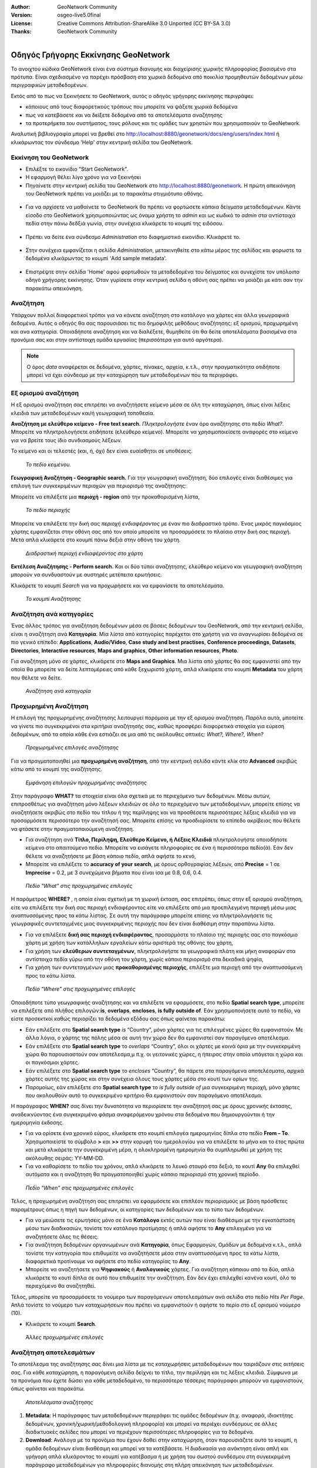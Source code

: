 :Author: GeoNetwork Community
:Version: osgeo-live5.0final
:License: Creative Commons Attribution-ShareAlike 3.0 Unported  (CC BY-SA 3.0)
:Thanks: GeoNetwork Community 

.. |GN| replace:: GeoNetwork

.. figure:: /images/project_logos/logo-GeoNetwork.png
  :alt: project logo
  :align: right

.. image:: /images/logos/OSGeo_project.png
  :scale: 100
  :alt: OSGeo Project
  :align: right
  :target: http://www.osgeo.org

********************************************************************************
Οδηγός Γρήγορης Εκκίνησης GeoNetwork
********************************************************************************

To ανοιχτού κώδικα |GN| είναι ένα σύστημα διανομής και διαχείρισης χωρικής πληροφορίας βασισμένο στα πρότυπα. Είναι σχεδιασμένο να παρέχει πρόσβαση στα χωρικά δεδομένα από ποικιλία προμηθευτών δεδομένων μέσω περιγραφικών μεταδεδομένων.

Εκτός από το πως να ξεκινήσετε το |GN|, αυτός ο οδηγός γρήγορης εκκίνησης περιγράφει:

- κάποιους από τους διαφορετικούς τρόπους που μπορείτε να ψάξετε χωρικά δεδομένα
- πως να κατεβάσετε και να δείξετε δεδομένα από τα αποτελέσματα αναζήτησης
- τα προτερήμετα του συστήματος, τους ρόλους και τις ομάδες των χρηστών που χρησιμοποιούν το |GN|.

Αναλυτική βιβλιογραφία μπορεί να βρεθεί στο http://localhost:8880/geonetwork/docs/eng/users/index.html ή κλικάρωντας τον σύνδεσμο 'Help' στην κεντρική σελίδα του |GN|.

Εκκίνηση του |GN|
--------------------------------------------------------------------------------

- Επιλέξτε το εικονίδιο "Start GeoNetwork".
- Η εφαρμογή θέλει λίγο χρόνο για να ξεκινήσει
- Πηγαίνετε στην κεντρική σελίδα του |GN| στο http://localhost:8880/geonetwork. Η πρώτη απεικόνηση του |GN| πρέπει να μοιάζει με το παρακάτω στιγμιότυπο οθόνης.

.. figure:: /images/screenshots/800x600/geonetwork-firstviews.png

- Για να αρχίσετε να μαθαίνετε το |GN| θα πρέπει να φορτώσετε κάποια δείγματα μεταδεδομένων. Κάντε είσοδο στο |GN| χρησιμοποιώντας ως όναμα χρήστη το *admin* και ως κωδικό το *admin* στα αντίστοιχα πεδία στην πάνω δεδξιά γωνία, στην συνέχεια κλικάρετε το κουμπί της ειδόσου.

.. figure:: /images/screenshots/800x600/geonetwork-login.png

- Πρέπει να δείτε ένα σύνδεσμο *Administration* στο διαφημιστικό εικονίδιο. Κλικάρετέ το.

.. figure:: /images/screenshots/800x600/geonetwork-administration-banner.png

- Στην συνέχεια εμφανίζεται η σελίδα *Administration*, μετακινηθείτε στο κάτω μέρος της σελίδας και φορωστε τα δεδομένα κλικάρωντας το κουμπί 'Add sample metadata'.

.. figure:: /images/screenshots/800x600/geonetwork-addsampledatabutton.png

- Επιστρέψτε στην σελίδα 'Home' αφού φορτωθούν τα μεταδεδομένα του δείγματος και συνεχίστε τον υπόλοιπο οδηγό χρήγορης εκκίνησης. Όταν γυρίσετε στην κεντρική σελίδα η οθόνη σας πρέπει να μοιάζει με κάτι σαν την παρακάτω απεικόνηση.

.. figure:: /images/screenshots/800x600/geonetwork-returntohomepage.png

Αναζήτηση
--------------------------------------------------------------------------------

Υπάρχουν πολλοί διαφορετικοί τρόποι για να κάνετε αναζήτηση στο κατάλογο για χάρτες και άλλα γεωγραφικά δεδομένα. Αυτός ο οδηγός θα σας παρουσιάσει τις πιο δημοφιλής μεθόδους αναζήτησης: εξ ορισμού, προχωρημένη και ανα κατηγορία. Οποιαδήποτε αναζήτηση και να διαλέξετε, θυμηθείτε ότι θα δείτε αποτελέσματα βασισμένα στα προνόμια σας και στην αντίστοιχη ομάδα εργασίας (περισσότερα για αυτό αργότερα).  

.. note::
    Ο όρος *data* αναφέρεται σε δεδομένα, χάρτες, πίνακες, αρχεία, κ.τ.λ., στην πραγματικότητα οτιδήποτε μπορεί να έχει σύνδεσμο με την καταχώρηση των μεταδεδομένων που τα περιγράφει.

Εξ ορισμού αναζήτηση
--------------------------------------------------------------------------------

Η εξ ορισμού αναζήτηση σας επιτρέπει να αναζητήσετε κείμενο μέσα σε όλη την καταχώρηση, όπως είναι
λέξεις κλειδιά των μεταδεδομένων και/ή γεωγραφική τοποθεσία.

**Αναζήτηση με ελεύθερο κείμενο - Free text search.** *Πληκτρολογήστε* έναν όρο αναζήτησης στο πεδίο *What?*. Μπορείτε να πληκτρολογήσετε οτιδήποτε (ελεύθερο κείμενο). Μπορείτε να χρησιμοποιείσετε αναφορές στο κείμενο για να βρείτε τους ίδιο συνδιασμούς λέξεων.

Το κείμενο και οι τελεστές (και, ή, όχι) δεν είναι ευαίσθητοι σε υποθέσεις.

.. figure:: /images/screenshots/800x600/geonetwork-what.png

  *Το πεδίο κειμένου.*
	
**Γεωγραφική Αναζήτηση - Geographic search.** Για την γεωγραφική αναζήτηση, δύο επιλογές είναι διαθέσιμες για επιλογή των συγκεκριμένων περιοχών για περιορισμό της αναζήτησης:

Μπορείτε να επιλέξετε μια **περιοχή - region** από την προκαθορισμένη λίστα,

.. figure:: /images/screenshots/800x600/geonetwork-where1.png
  
  *Το πεδίο περιοχής*

Μπορείτε να επιλέξετε την δική σας *περιοχή ενδιαφέροντος* με έναν πιο διαδραστικό τρόπο. Ένας μικρός παγκόσμιος χάρτης εμφανίζεται στην οθόνη σας από τον οποίο μπορείτε να προσαρμόσετε το πλαίσιο στην δική σας περιοχή. Μετά απλά κλικάρετε στο κουμπί πάνω δεξιά στην οθόνη του χάρτη.

.. figure:: /images/screenshots/800x600/geonetwork-where2.png
  
  *Διαδραστική περιοχή ενδιαφέροντος στο χάρτη*

**Εκτέλεση Αναζήτησης - Perform search.** Και οι δύο τύποι αναζήτησης, ελεύθερο κείμενο και γεωγραφική αναζήτηση μπορούν να συνδυαστούν με αυστηρές μετέπειτα ερωτήσεις.

Κλικάρετε το κουμπί *Search* για να προχωρήσετε και να εμφανίσετε τα αποτελέσματα.

.. figure:: /images/screenshots/800x600/geonetwork-search_button.png

  *Το κουμπί Αναζήτησης*

Αναζήτηση ανά κατηγορίες
--------------------------------------------------------------------------------

Ένας άλλος τρόπος για αναζήτηση δεδομένων μέσα σε βάσεις δεδομένων του |GN|, από την κεντρική σελίδα, είναι η αναζήτηση ανά **Κατηγορία**. Μία λίστα από κατηγορίες παρέχεται στο χρήστη για να αναγνωρίσει δεδομένα σε πιο γενικό επίπεδο: **Applications**, **Audio/Video**, **Case study and best practises**, **Conference proceedings**, **Datasets**, **Directories**, **Interactive resources**, **Maps and graphics**, **Other information resources**, **Photo**.

Για αναζήτηση μόνο σε χάρτες, κλικάρετε στο **Maps and Graphics**. Μια λίστα από χάρτες θα σας εμφανιστεί από την οποία θα μπορείτε να δείτε λεπτομέρειες από κάθε ξεχωριστό χάρτη, απλά κλικάρετε στο κουμπί **Metadata** του χάρτη που θέλετε να δείτε.

.. figure:: /images/screenshots/800x600/geonetwork-Categories.png

  *Αναζήτηση ανά κατηγορία*
  
Προχωρημένη Αναζήτηση
--------------------------------------------------------------------------------

Η επιλογή της προχωρημένης αναζήτησης λειτουργεί παρόμοια με την εξ ορισμού αναζήτηση. Παρόλα αυτά, μποτείτε να γίνετε πιο συγκεκριμένοι στα κριτήρια αναζήτησής σας, καθώς προσφέρει διαφορετικά στοιχεία για εύρεση δεδομένων, από τα οποία κάθε ένα εστιάζει σε μια από τις ακόλουθες οπτικές: *What?, Where?, When?*

.. figure:: /images/screenshots/800x600/geonetwork-advanced_search1.png

  *Προχωρημένες επιλογές αναζήτησης*

Για να πραγματοποιηθεί μια **προχωρημένη αναζήτηση**, από την κεντρική σελίδα κάντε κλίκ στο **Advanced** ακριβώς κάτω από το κουμπί της αναζήτησης.

.. figure:: /images/screenshots/800x600/geonetwork-advanced_search_button.png

  *Εμφάνηση επιλογών προχωρημένης αναζήτησης*

Στην παράγραφο **WHAT?** τα στοιχεία είναι όλα σχετικά με το περιεχόμενο των δεδομένων. Μέσω αυτών, επιπροσθέτως για αναζήτηση μόνο λέξεων κλειδιών σε όλο το περιεχόμενο των μεταδεδομένων, μπορείτε επίσης να αναζητήσετε ακριβώς στο πεδίο του τίτλου ή της περίληψης και να προσθέσετε περισσότερες λέξεις κλειδιά για να προσαρμόσετε περισσότερο την αναζήτησή σας. Μπορείτε επίσης να προσδιορίσετε το επίπεδο ακρίβειας που θέλετε να φτάσετε στην πραγματοποιούμενη αναζήτηση.    

- Για αναζήτηση ανά **Τίτλο, Περίληψη, Ελεύθερο Κείμενο, ή Λέξεις Κλειδιά** πληκτρολογήστε οποιοδήποτε κείμενο στο απαιτούμενο πεδίο. Μπορείτε να εισάγετε πληροφορίες σε ένα ή περισσότερα πεδίο(ά). Εάν δεν θέλετε να αναζητήσετε με βάση κάποιο πεδίο, απλά αφήστε το κενό, 

- Μπορείτε να επιλέξετε το **accuracy of your search**, με όρους ορθογραφίας λέξεων, από **Precise** = 1 σε **Imprecise** = 0.2, με 3 συνεχώμενα βήματα που είναι ίσα με 0.8, 0.6, 0.4.

.. figure:: /images/screenshots/800x600/geonetwork-advanced_search_what.png

  *Πεδίο "What" στις προχωρημένες επιλογές*

Η παράμετρος **WHERE?** , η οποία είναι σχετική με τη χωρική έκταση, σας επιτρέπει, όπως στην εξ ορισμού αναζήτηση, είτε να επιλέξετε την δική σας περιοχή ενδιαφέροντος είτε να επιλέξετε από μια προεπιλεγμένη περιοχή μέσω μιας αναπτυσσόμενης προς τα κάτω λίστας. Σε αυτή την παράγραφο μπορείτε επίσης να πληκτρολογήσετε τις γεωγραφικές συντεταγμένες μιας συγκεκριμένης περιοχής που δεν είναι διαθέσιμη στην παραπάνω λίστα.

- Για να επιλέξετε **δική σας περιοχή ενδιαφέροντος**, προσαρμόστε το πλαίσιο της περιοχής σας στο παγκόσμιο χάρτη με χρήση των κατάλληλων εργαλείων κάτω αριστερά της οθόνης του χάρτη,

- Για χρήση των **ελεύθερων συντεταγμένων**, πληκτρολογήστε τα γεωγραφικά πλάτη και μήκη αναφορών στα αντίστοιχα πεδία γύρω από την οθόνη του χάρτη, χωρίς κάποιο περιορισμό στα δεκαδικά ψηφία,

- Για χρήση των συντεταγμένων μιας **προκαθορισμένης περιοχής**, επιλέξτε μια περιοχή από την αναπτυσσόμενη προς τα κάτω λίστα.

.. figure:: /images/screenshots/800x600/geonetwork-advanced_search_where.png

  *Πεδίο "Where" στις προχωρημένες επιλογές*

Οποιοδήποτε τύπο γεωγραφικής αναζήτησης και να επιλέξετε να εφαρμόσετε, στο πεδίο **Spatial search type**, μπορείτε να επιλέξετε από πλήθος επιλογών:**is**, **overlaps**, **encloses**, **is fully outside of**. Εάν χρησιμοποιήσετε αυτό το πεδίο, να είστε προσεκτκοί καθώς περιορίζει τα δεδομένα εξόδου σας όπως φαίνεται παρακάτω:

- Εάν επιλέξετε στο  **Spatial search type** *is* “Country”, μόνο χάρτες για τις επιλεγμένες χώρες θα εμφανιστούν. Με άλλα λόγια, ο χάρτης της πόλης μέσα σε αυτή την χώρα δεν θα εμφανιστεί σαν παραγόμενο αποτέλεσμα.

- Εάν επιλέξετε στο **Spatial search type** το *overlaps* “Country”, όλοι οι χάρτες με κοινά όρια με την συγκεκριμένη χώρα θα παρουσιαστούν σαν αποτέλεσμα,μ π.χ. οι γειτονικές χώρες, η ήπειρος στην οποία υπάγεται η χώρα και οι παγκόσμιοι χάρτες.

- Εάν επιλέξετε στο **Spatial search type** το *encloses* “Country”, θα πάρετε στα παραγόμενα αποτελέσματα, αρχικά χάρτες αυτής της χώρας και στην συνέχεια όλους τους χάρτες μέσα στο κουτί των ορίων της.

- Παρομοίως, εάν επιλέξετε στο **Spatial search type** το  *is fully outside of* μια συγκεκριμένη περιοχή, μόνο χάρτες που ακολουθούν αυτό το συγκεκριμένο κριτήριο θα εμφανιστούν σαν παραγόμενο αποτέλεσμα.

Η παράγραφος **WHEN?** σας δίνει την δυνατότητα να περιορίσετε την αναζήτησή σας με όρους χρονικής έκτασης, αναδεικνύοντας ένα συγκεκριμένο φάσμα αναφερόμενου χρόνου στα δεδομένα που δημιουργούνται ή την ημερομηνία έκδοσης.

- Για να ορίσετε ένα χρονικό εύρος, κλικάρετε στο κουμπί επιλογέα ημερομηνίας δίπλα στο πεδίο **From – To**. Χρησιμοποιείστε το σύμβολο **>** και **>>** στην κορυφή του ημερολογίου για να επιλέξετε το μήνα και το έτος πρώτα και μετά κλικάρετε την συγκεκριμένη μέρα, η ολοκληρομένη ημερομηνία θα συμπληρωθεί με χρήση της ακόλουθης σειράς: YY-MM-DD. 

- Για να καθαρίσετε το πεδίο του χρόνου, απλά κλικάρετε το λευκό σταυρό στα δεξιά, το κουτί **Any** θα επιλεχθεί αυτόματα και η αναζήτηση θα πραγματοποιηθεί χωρίς κάποιο περιορισμό στη χρονική περίοδο.

.. figure:: /images/screenshots/800x600/geonetwork-advanced_search_when.png

  *Πεδίο "When" στις προχωρημένες επιλογές*

Τέλος, η προχωρημένη αναζήτηση σας επιτρέπει να εφαρμόσετε και επιπλέον περιορισμούς με βάση
πρόσθετες παραμέτρους όπως η πηγή των δεδομένων, οι κατηγορίες των δεδομένων και το τύπο των δεδομένων.

- Για να μειώσετε τις ερωτήσεις μόνο σε ένα **Κατάλογο** εκτός αυτών που είναι διαθέσιμοι με την εγκατάσταση μέσω των διαδικασιών, τονίστε τον κατάλογο προτίμησης ή απλά αφήστε το **Any** επιλεγμένο για να αναζητήσετε όλες τις θέσεις.

- Για αναζήτηση δεδομένων οργανωμένων ανά **Κατηγορία**, όπως Εφαρμογών, Ομάδων με δεδομένα κ.τ.λ., απλά τονίστε την κατηγορία που επιθυμείτε να αναζητήσετε μέσα στην αναπτυσσόμενη προς τα κάτω λίστα, διαφορετικά προτίνουμε να αφήσετε στο πεδίο κατηγορίας το **Any**.

- Μπορείτε να αναζητήσετε για **Ψηφιακούς** ή **Αναλογικούς** χάρτες. Για αναζήτηση κάποιου από τα δύο, απλά κλικάρετε το κουτί δίπλα σε αυτό που επιθυμείτε την αναζήτηση. Εάν δεν έχει επιλεχθεί κανένα κουτί, όλο το περιεχόμενο θα αναζητηθεί. 

Τέλος, μπορείτε να προσαρμόσετε το νούμερο των παραγόμενων αποτελεσμάτων ανά σελίδα στο πεδίο *Hits Per Page*. Απλά τονίστε το νούμερο των καταχωρήσεων που πρέπει να εμφανιστούν ή αφήστε το περίο στο εξ ορισμού νούμερο (10).

- Κλικάρετε το κουμπί **Search**.

.. figure:: /images/screenshots/800x600/geonetwork-advanced_search_morerest.png

  *Άλλες προχωρημένες επιλογές*

Αναζήτηση αποτελεσμάτων
--------------------------------------------------------------------------------

Το αποτέλεσμα της αναζήτησης σας δίνει μια λίστα με τις καταχωρήσεις μεταδεδομένων που ταιριάζουν
στις αιτήσεις σας. Για κάθε καταχώρηση, η παραγόμενη σελίδα δείχνει το τίτλο, την περίληψη και τις
λέξεις κλειδιά. Σύμφωνα με τα προνόμια που έχετε δώσει για κάθε μεταδεδομένο, το περισσότερο
τέσσερις παράγραφοι μπορούν να εμφανιστούν, όπως φαίνεται και παρακάτω.  

.. figure:: /images/screenshots/800x600/geonetwork-search_output2.png

    *Αποτελέσματα αναζήτησης*

#. **Metadata**: Η παράγραφος των μεταδεδομένων περιγράφει τις ομάδες δεδομένων (π.χ. αναφορά, ιδιοκτήτης δεδομένων, χρονική/χωρική/μεθοδολογική πληροφορία) και μπορεί να περιέχει συνδέσμους σε άλλες διαδικτυακές σελίδες που μπορεί να περιέχουν περισσότερες πληροφορίες για τα δεδομένα. 

#. **Download**: Ανάλογα με τα προνόμια που έχουν δοθεί στην καταχώρηση, όταν παρουσιάζετε αυτό το κουμπί, η ομάδα δεδομένων είναι διαθέσιμη και μπορεί να τα κατέβάσετε. Η διαδικασία για ανάκτηση είναι απλή και γρήγορη απλά κλικάροντας το κουμπί για κατέβασμα ή με χρήση του σωστού συνδέσμου στη συγκεκριμένη παράγραφο μεταδεδομένων για πληροφορίες διανομής στη πλήρη απεικόνηση των μεταδεδομένων.

.. figure:: /images/screenshots/800x600/geonetwork-search_output1.png
    
        *Αποτέλεσμα μεμονωμένης αναζήτησης*
    
.. figure:: /images/screenshots/800x600/geonetwork-download.png
    
        *Διαθέσιμες υπηρεσίες για μια πηγή δεδομένων*

#. **Interactive Map**: Οι υπηρεσίες χάρτη είναι επίσης προαιρετικές. Όταν εμφανίζεται αυτό το κουμπί, ένας διαδραστικός χάρτης για αυτό το στρώμα είναι διαθέσιμος και, εξ ορισμού, θα εμφανιστεί στην οθόνη του χάρτη της απλής αναζήτησης. Για καλύτερη απεικόνηση του χάρτη μέσω του προγράμματος απεικόνησης του χάρτη, **click** στο **Show Map** στο πάνω πίνακα του αποτελέσματος αναζήτησης.

.. figure:: /images/screenshots/800x600/geonetwork-interactive_map.png
    
        *Ο διαδραστικός χάρτης*

#. **Graphic Overviews**: Υπάρχουν μικρές και μεγάλες επισκοπήσεις του χάρτη για χρήση της σωστής αξιολόγησης της χρησιμότητας των δεδομένων, κυρίως εάν ο διαδραστικός χάρτης δεν είναι διαθέσιμος. Απλά κλικάρετε στο μικρό σχήμα και μεγαλώστε το.

.. figure:: /images/screenshots/800x600/geonetwork-thumbnail.png
    
        *Μεγάλη προεπισκόπηση*

Προνόμια, ρόλοι και ομάδες χρηστών
--------------------------------------------------------------------------------

Το |GN| χρησιμοποιεί ένα σύστημα από *Δικαιώματα*, *Ρόλους* και *Ομάδες Χρηστών*.

Δεν υπάρχουν περιορισμοί για τους χρήστες για αναζήτηση και πρόσβαση **δημόσιας πληροφορίας** σε ένα ανοιχτού κόδικα κατάλογο |GN|. Για να αποκτήσετε πρόσβαση στις **περιορισμένες πληροφορίες** ή στις προχωρημένες λειτουργίες, απαιτείται λογαριασμός και είσοδος χρήστη. Αυτό δίνεται από τον διαχειριστή του |GN|.

Για να πραγματοποιήσετε είσοδο, απλά πηγαίνετε στην κεντρική σελίδα και εισάγετε το όνομα χρήστη και το κωδικό στα ανάλογα πεδία στην πάνω δεξιά γωνία, έπειτα κλικάρετε στο κουμπί εισόδου.

.. figure:: /images/screenshots/800x600/geonetwork-login.png

    *Είσοδος χρήστη*

**Privileges.** Ανάλογα με τα προνόμια που έχουν δωθεί στην καταχώρηση μεταδεδομένων και τον ρόλο σας σαν πιστοποιημένος χρήστης, μπορείτε να διαβάσετε για τις πηγές και να κατεβάσετε ή διαδραστικά να ανεβάσετε δεδομένα σχετικά με τη πηγή.

**Roles.** Οι χρήστες με έναν ρόλο *Editor* μπορούν να δημιουργήσουν και να επεξεργαστούν τις καταχωρήσεις μεταδεδομένων. Μπορούν επίσης να ανεβάσουν τα δεδομένα και να διαμορφώσουν συνδέσμους για διαδραστικές υπηρεσίες χάρτη.

**User groups.** Σε κάθε πιστοποιημένος χρήστη έχει ανατεθεί μια συγκεκριμένη ομαδική εργασία και μπορεί να δεί να δεδομένα μέσα στην ομαδική εργασία.

Περισσότερες πληροφορίες
--------------------------------------------------------------------------------

Κλικάρετε το σύνδεσμο 'Help' στο εικονίδιο διαφήμισης της κεντρικής σελίδας του GeoNetwork ή πηγαίνετε κατευθείαν να κλικάρετε σε αυτό τον σύνδεσμο: http://localhost:8880/geonetwork/docs/eng/users/index.html

